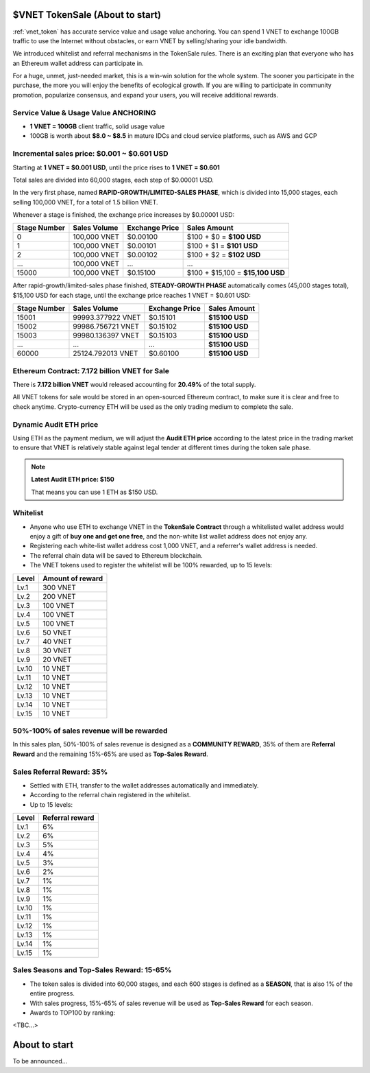 .. _sale:

$VNET TokenSale (About to start)
================================

:ref:`vnet_token` has accurate service value and usage value anchoring.
You can spend 1 VNET to exchange 100GB traffic to use the Internet without obstacles,
or earn VNET by selling/sharing your idle bandwidth.

We introduced whitelist and referral mechanisms
in the TokenSale rules.
There is an exciting plan that everyone
who has an Ethereum wallet address can participate in.

For a huge, unmet, just-needed market,
this is a win-win solution for the whole system.
The sooner you participate in the purchase,
the more you will enjoy the benefits of ecological growth.
If you are willing to participate in community promotion,
popularize consensus, and expand your users,
you will receive additional rewards.


Service Value & Usage Value ANCHORING
-------------------------------------

- **1 VNET = 100GB** client traffic, solid usage value
- 100GB is worth about **$8.0 ~ $8.5** in mature IDCs and cloud service platforms,
  such as AWS and GCP


Incremental sales price: $0.001 ~ $0.601 USD
--------------------------------------------

Starting at **1 VNET = $0.001 USD**, until the price rises to **1 VNET = $0.601**

Total sales are divided into 60,000 stages, each step of $0.00001 USD.

In the very first phase, named **RAPID-GROWTH/LIMITED-SALES PHASE**,
which is divided into 15,000 stages,
each selling 100,000 VNET, for a total of 1.5 billion VNET.

Whenever a stage is finished, the exchange price increases by $0.00001 USD:

+--------------+--------------+----------------+-----------------------------------+
| Stage Number | Sales Volume | Exchange Price | Sales Amount                      |
+==============+==============+================+===================================+
| 0            | 100,000 VNET | $0.00100       | $100 + $0 = **$100 USD**          |
+--------------+--------------+----------------+-----------------------------------+
| 1            | 100,000 VNET | $0.00101       | $100 + $1 = **$101 USD**          |
+--------------+--------------+----------------+-----------------------------------+
| 2            | 100,000 VNET | $0.00102       | $100 + $2 = **$102 USD**          |
+--------------+--------------+----------------+-----------------------------------+
| ...          | 100,000 VNET | ...            | ...                               |
+--------------+--------------+----------------+-----------------------------------+
| 15000        | 100,000 VNET | $0.15100       | $100 + $15,100 = **$15,100 USD**  |
+--------------+--------------+----------------+-----------------------------------+

After rapid-growth/limited-sales phase finished,
**STEADY-GROWTH PHASE** automatically comes (45,000 stages total),
$15,100 USD for each stage,
until the exchange price reaches 1 VNET = $0.601 USD:

+--------------+-------------------+----------------+-----------------+
| Stage Number | Sales Volume      | Exchange Price | Sales Amount    |
+==============+===================+================+=================+
| 15001        | 99993.377922 VNET | $0.15101       | **$15100 USD**  |
+--------------+-------------------+----------------+-----------------+
| 15002        | 99986.756721 VNET | $0.15102       | **$15100 USD**  |
+--------------+-------------------+----------------+-----------------+
| 15003        | 99980.136397 VNET | $0.15103       | **$15100 USD**  |
+--------------+-------------------+----------------+-----------------+
| ...          | ...               | ...            | **$15100 USD**  |
+--------------+-------------------+----------------+-----------------+
| 60000        | 25124.792013 VNET | $0.60100       | **$15100 USD**  |
+--------------+-------------------+----------------+-----------------+


Ethereum Contract: 7.172 billion VNET for Sale
----------------------------------------------

There is **7.172 billion VNET** would released
accounting for **20.49%** of the total supply.

All VNET tokens for sale would be stored in an open-sourced Ethereum contract,
to make sure it is clear and free to check anytime.
Crypto-currency ETH will be used as the only trading medium to complete the sale.


Dynamic Audit ETH price
-----------------------

Using ETH as the payment medium,
we will adjust the **Audit ETH price**
according to the latest price in the trading market to ensure
that VNET is relatively stable against legal tender
at different times during the token sale phase.

.. NOTE::

   **Latest Audit ETH price: $150**

   That means you can use 1 ETH as $150 USD.


Whitelist
---------

- Anyone who use ETH to exchange VNET in the **TokenSale Contract**
  through a whitelisted wallet address would enjoy a gift of **buy one and get one free**,
  and the non-white list wallet address does not enjoy any.
- Registering each white-list wallet address cost 1,000 VNET,
  and a referrer's wallet address is needed.
- The referral chain data will be saved to Ethereum blockchain.
- The VNET tokens used to register the whitelist
  will be 100% rewarded, up to 15 levels:

=====  ================
Level  Amount of reward
=====  ================
Lv.1   300 VNET
Lv.2   200 VNET
Lv.3   100 VNET
Lv.4   100 VNET
Lv.5   100 VNET
Lv.6   50 VNET
Lv.7   40 VNET
Lv.8   30 VNET
Lv.9   20 VNET
Lv.10  10 VNET
Lv.11  10 VNET
Lv.12  10 VNET
Lv.13  10 VNET
Lv.14  10 VNET
Lv.15  10 VNET
=====  ================


50%-100% of sales revenue will be rewarded
------------------------------------------

In this sales plan, 50%-100% of sales revenue is designed as a **COMMUNITY REWARD**,
35% of them are **Referral Reward** and the remaining 15%-65% are used as **Top-Sales Reward**.


Sales Referral Reward: 35%
--------------------------

- Settled with ETH, transfer to the wallet addresses automatically and immediately.
- According to the referral chain registered in the whitelist.
- Up to 15 levels:

=====  ===============
Level  Referral reward
=====  ===============
Lv.1   6%
Lv.2   6%
Lv.3   5%
Lv.4   4%
Lv.5   3%
Lv.6   2%
Lv.7   1%
Lv.8   1%
Lv.9   1%
Lv.10  1%
Lv.11  1%
Lv.12  1%
Lv.13  1%
Lv.14  1%
Lv.15  1%
=====  ===============


Sales Seasons and Top-Sales Reward: 15-65%
------------------------------------------

- The token sales is divided into 60,000 stages,
  and each 600 stages is defined as a **SEASON**,
  that is also 1% of the entire progress.
- With sales progress,
  15%-65% of sales revenue will be used as **Top-Sales Reward** for each season.
- Awards to TOP100 by ranking:


<TBC...>


About to start
==============

To be announced...
